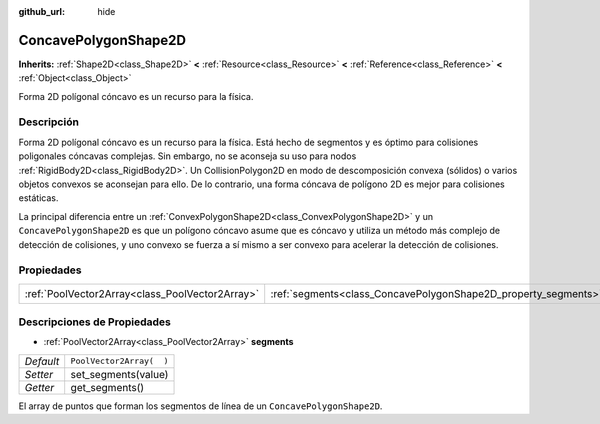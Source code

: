 :github_url: hide

.. Generated automatically by doc/tools/make_rst.py in Godot's source tree.
.. DO NOT EDIT THIS FILE, but the ConcavePolygonShape2D.xml source instead.
.. The source is found in doc/classes or modules/<name>/doc_classes.

.. _class_ConcavePolygonShape2D:

ConcavePolygonShape2D
=====================

**Inherits:** :ref:`Shape2D<class_Shape2D>` **<** :ref:`Resource<class_Resource>` **<** :ref:`Reference<class_Reference>` **<** :ref:`Object<class_Object>`

Forma 2D polígonal cóncavo es un recurso para la física.

Descripción
----------------------

Forma 2D polígonal cóncavo es un recurso para la física. Está hecho de segmentos y es óptimo para colisiones poligonales cóncavas complejas. Sin embargo, no se aconseja su uso para nodos :ref:`RigidBody2D<class_RigidBody2D>`. Un CollisionPolygon2D en modo de descomposición convexa (sólidos) o varios objetos convexos se aconsejan para ello. De lo contrario, una forma cóncava de polígono 2D es mejor para colisiones estáticas.

La principal diferencia entre un :ref:`ConvexPolygonShape2D<class_ConvexPolygonShape2D>` y un ``ConcavePolygonShape2D`` es que un polígono cóncavo asume que es cóncavo y utiliza un método más complejo de detección de colisiones, y uno convexo se fuerza a sí mismo a ser convexo para acelerar la detección de colisiones.

Propiedades
----------------------

+-------------------------------------------------+----------------------------------------------------------------+--------------------------+
| :ref:`PoolVector2Array<class_PoolVector2Array>` | :ref:`segments<class_ConcavePolygonShape2D_property_segments>` | ``PoolVector2Array(  )`` |
+-------------------------------------------------+----------------------------------------------------------------+--------------------------+

Descripciones de Propiedades
--------------------------------------------------------

.. _class_ConcavePolygonShape2D_property_segments:

- :ref:`PoolVector2Array<class_PoolVector2Array>` **segments**

+-----------+--------------------------+
| *Default* | ``PoolVector2Array(  )`` |
+-----------+--------------------------+
| *Setter*  | set_segments(value)      |
+-----------+--------------------------+
| *Getter*  | get_segments()           |
+-----------+--------------------------+

El array de puntos que forman los segmentos de línea de un ``ConcavePolygonShape2D``.

.. |virtual| replace:: :abbr:`virtual (This method should typically be overridden by the user to have any effect.)`
.. |const| replace:: :abbr:`const (This method has no side effects. It doesn't modify any of the instance's member variables.)`
.. |vararg| replace:: :abbr:`vararg (This method accepts any number of arguments after the ones described here.)`
